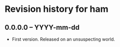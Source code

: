 *  Revision history for ham

** 0.0.0.0 -- YYYY-mm-dd

- First version. Released on an unsuspecting world.

